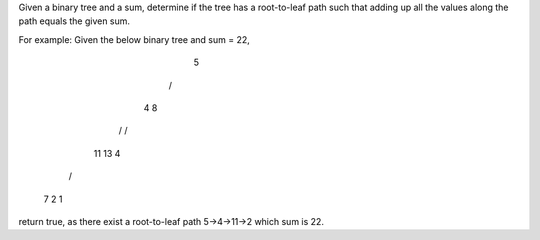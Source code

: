 Given a binary tree and a sum, determine if the tree has a root-to-leaf path such that adding up all the values along the path equals the given sum.

For example:
Given the below binary tree and sum = 22,
         5
        / \
       4   8
      /   / \
     11  13  4
    /  \      \
   7    2      1
return true, as there exist a root-to-leaf path 5->4->11->2 which sum is 22.
